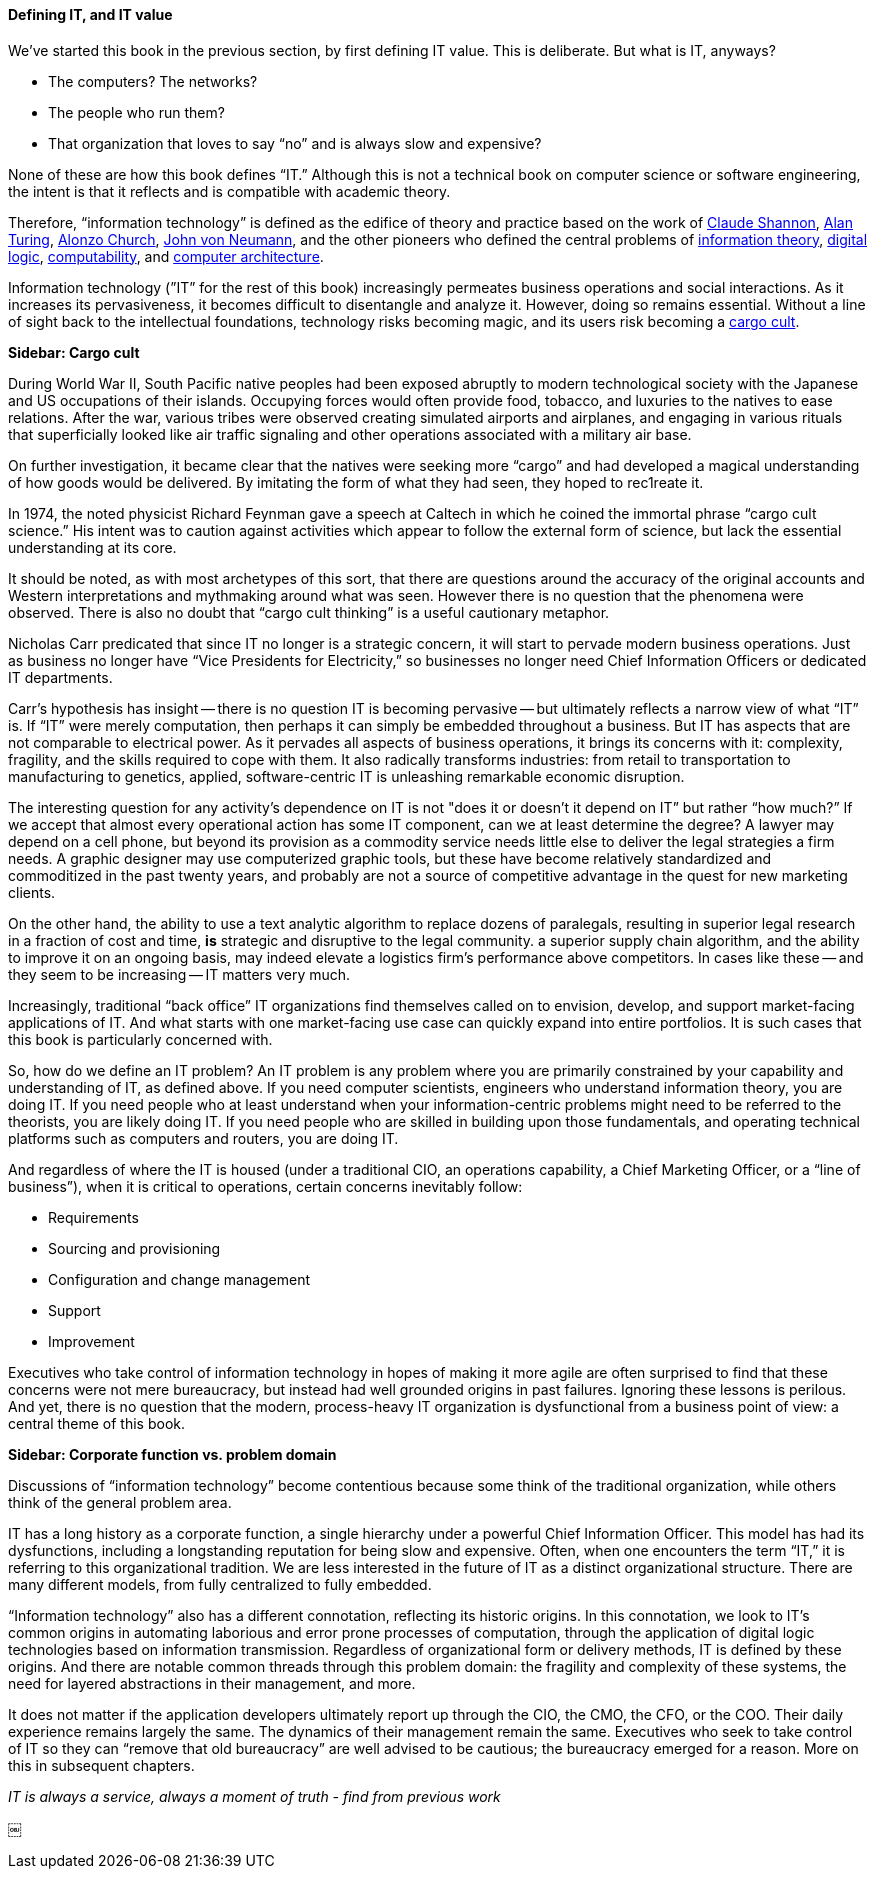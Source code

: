 ==== Defining IT, and IT value

We’ve started this book in the previous section, by first defining IT value. This is deliberate. But what is IT, anyways?

* The computers? The networks?
* The people who run them?
* That organization that loves to say “no” and is always slow and expensive?

None of these are how this book defines “IT.” Although this is not a technical book on computer science or software engineering, the intent is that it reflects and is compatible with academic theory.

Therefore, “information technology” is defined as the edifice of theory and practice based on the work of https://en.wikipedia.org/wiki/Claude_Shannon[Claude Shannon], https://en.wikipedia.org/wiki/Alan_Turing[Alan Turing], https://en.wikipedia.org/wiki/Alonzo_Church[Alonzo Church], https://en.wikipedia.org/wiki/John_von_Neumann[John von Neumann], and the other pioneers who defined the central problems of https://en.wikipedia.org/wiki/Information_theory[information theory], https://en.wikipedia.org/wiki/Digital_electronics[digital logic],  https://en.wikipedia.org/wiki/Computability[computability], and https://en.wikipedia.org/wiki/Computer_architecture[computer architecture].

Information technology (”IT” for the rest of this book) increasingly permeates business operations and social interactions. As it increases its pervasiveness, it becomes difficult to disentangle and analyze it. However, doing so remains essential. Without a line of sight back to the intellectual foundations, technology risks becoming magic, and its users risk becoming a https://en.wikipedia.org/wiki/Cargo_cult[cargo cult].

****
*Sidebar: Cargo cult*

During World War II, South Pacific native peoples had been exposed abruptly to modern technological society with the Japanese and US occupations of their islands. Occupying forces would often provide food, tobacco, and luxuries to the natives to ease relations. After the war, various tribes were observed creating simulated airports and airplanes, and engaging in various rituals that superficially looked like air traffic signaling and other operations associated with a military air base.

On further investigation, it became clear that the natives were seeking more “cargo” and had developed a magical understanding of how goods would be delivered. By imitating the form of what they had seen, they hoped to rec⁠1reate it.

In 1974, the noted physicist Richard Feynman gave a speech at Caltech in which he coined the immortal phrase “cargo cult science.” His intent was to caution against activities which appear to follow the external form of science, but lack the essential understanding at its core.



It should be noted, as with most archetypes of this sort, that there are questions around the accuracy of the original accounts and Western interpretations and mythmaking around what was seen. However there is no question that the phenomena were observed. There is also no doubt that “cargo cult thinking” is a useful cautionary metaphor.
****

Nicholas Carr predicated that since IT no longer is a strategic concern, it will start to pervade modern business operations. Just as business no longer have “Vice Presidents for Electricity,” so businesses no longer need Chief Information Officers or dedicated IT departments.

Carr’s hypothesis has insight -- there is no question IT is becoming pervasive -- but ultimately reflects a narrow view of what “IT” is. If “IT” were merely computation, then perhaps it can simply be embedded throughout a business. But IT has aspects that are not comparable to electrical power. As it pervades all aspects of business operations, it brings its concerns with it: complexity, fragility, and the skills required to cope with them. It also radically transforms industries: from retail to transportation to manufacturing to genetics, applied, software-centric IT is unleashing remarkable economic disruption.

The interesting question for any activity’s dependence on IT is not "does it or doesn't it depend on IT” but rather “how much?” If we accept that almost every operational action has some IT component, can we at least determine the degree? A lawyer may depend on a cell phone, but beyond its provision as a commodity service needs little else to deliver the legal strategies a firm needs. A graphic designer may use computerized graphic tools, but these have become relatively standardized and commoditized in the past twenty years, and probably are not a source of competitive advantage in the quest for new marketing clients.

On the other hand, the ability to use a text analytic algorithm to replace dozens of paralegals, resulting in superior legal research in a fraction of cost and time, *is* strategic and disruptive to the legal community. a superior supply chain algorithm, and the ability to improve it on an ongoing basis, may indeed elevate a logistics firm’s performance above competitors. In cases like these -- and they seem to be increasing -- IT matters very much.

Increasingly, traditional “back office” IT organizations find themselves called on to envision, develop, and support market-facing applications of IT. And what starts with one market-facing use case can quickly expand into entire portfolios.  It is such cases that this book is particularly concerned with.

So, how do we define an IT problem? An IT problem is any problem where you are primarily constrained by your capability and understanding of IT, as defined above. If you need computer scientists, engineers who understand information theory, you are doing IT. If you need people who at least understand when your information-centric problems might need to be referred to the theorists, you are likely doing IT. If you need people who are skilled in building upon those fundamentals,  and operating technical platforms such as computers and routers, you are doing IT.

And regardless of where the IT is housed (under a traditional CIO, an operations capability, a Chief Marketing Officer, or a “line of business”),  when it is critical to operations, certain concerns inevitably follow:

* Requirements
* Sourcing and provisioning
* Configuration and change management
* Support
* Improvement

Executives who take control of information technology in hopes of making it more agile are often surprised to find that these concerns were not mere bureaucracy, but instead had well grounded origins in past failures. Ignoring these lessons is perilous. And yet, there is no question that the modern, process-heavy IT organization is dysfunctional from a business point of view: a central theme of this book.

****
*Sidebar: Corporate function vs. problem domain*

Discussions of “information technology” become contentious because some think of the traditional organization, while others think of the general problem area.

IT has a long history as a corporate function, a single hierarchy under a powerful Chief Information Officer. This model has had its dysfunctions, including a longstanding reputation for being slow and expensive. Often, when one encounters the term “IT,” it is referring to this organizational tradition. We are less interested in the future of IT as a distinct organizational structure. There are many different models, from fully centralized to fully embedded.

“Information technology” also has a different connotation, reflecting its historic origins. In this connotation, we look to IT’s common origins in automating laborious and error prone processes of computation, through the application of digital logic technologies based on information transmission. Regardless of organizational form or delivery methods, IT is defined by these origins. And there are notable common threads through this problem domain: the fragility and complexity of these systems, the need for layered abstractions in their management, and more.

It does not matter if the application developers ultimately report up through the CIO, the CMO, the CFO, or the COO. Their daily experience remains largely the same. The dynamics of their management remain the same. Executives who seek to take control of IT so they can “remove that old bureaucracy” are well advised to be cautious; the bureaucracy emerged for a reason. More on this in subsequent chapters.

****

_IT is always a service, always a moment of truth - find from previous work_


￼
